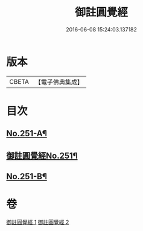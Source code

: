#+TITLE: 御註圓覺經 
#+DATE: 2016-06-08 15:24:03.137182

* 版本
 |     CBETA|【電子佛典集成】|

* 目次
** [[file:KR6i0562_001.txt::001-0151c1][No.251-A¶]]
** [[file:KR6i0562_001.txt::001-0152b1][御註圓覺經No.251¶]]
** [[file:KR6i0562_002.txt::002-0166c9][No.251-B¶]]

* 卷
[[file:KR6i0562_001.txt][御註圓覺經 1]]
[[file:KR6i0562_002.txt][御註圓覺經 2]]


